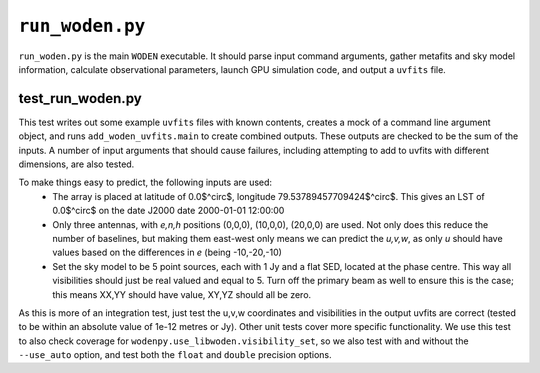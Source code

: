 ``run_woden.py``
===========================
``run_woden.py`` is the main ``WODEN`` executable. It should parse input command arguments, gather metafits and sky model information, calculate observational parameters, launch GPU simulation code, and output a ``uvfits`` file.


test_run_woden.py
***************************
This test writes out some example ``uvfits`` files with known contents, creates a mock of a command line argument object, and runs ``add_woden_uvfits.main`` to create combined outputs. These outputs are checked to be the sum of the inputs. A number of input arguments that should cause failures, including attempting to add to uvfits with different dimensions, are also tested.

To make things easy to predict, the following inputs are used:
 - The array is placed at latitude of 0.0$^\circ$, longitude 79.53789457709424$^\circ$. This gives an LST of 0.0$^\circ$ on the date J2000 date 2000-01-01 12:00:00
 - Only three antennas, with *e,n,h* positions (0,0,0), (10,0,0), (20,0,0) are used. Not only does this reduce the number of baselines, but making them east-west only means we can predict the *u,v,w*, as only *u* should have values based on the differences in *e* (being -10,-20,-10)
 - Set the sky model to be 5 point sources, each with 1 Jy and a flat SED, located at the phase centre. This way all visibilities should just be real valued and equal to 5. Turn off the primary beam as well to ensure this is the case; this means XX,YY should have value, XY,YZ should all be zero.

As this is more of an integration test, just test the u,v,w coordinates and visibilities in the output uvfits are correct (tested to be within an absolute value of 1e-12 metres or Jy). Other unit tests cover more specific functionality. We use this test to also check coverage for ``wodenpy.use_libwoden.visibility_set``, so we also test with and without the ``--use_auto`` option, and test both the ``float`` and ``double`` precision options.